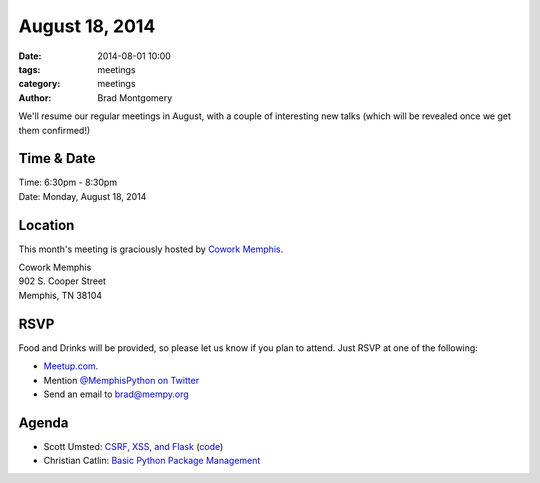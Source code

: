 August 18, 2014
###############

:date: 2014-08-01 10:00
:tags: meetings
:category: meetings
:author: Brad Montgomery

We'll resume our regular meetings in August, with a couple of interesting new
talks (which will be revealed once we get them confirmed!)

Time & Date
-----------

| Time: 6:30pm - 8:30pm
| Date: Monday, August 18, 2014

Location
--------

This month's meeting is graciously hosted by `Cowork Memphis <http://coworkmemphis.com/>`_.

| Cowork Memphis
| 902 S. Cooper Street
| Memphis, TN 38104

RSVP
----

Food and Drinks will be provided, so please let us know if you plan to attend. Just RSVP at one of the following:

* `Meetup.com <http://www.meetup.com/memphis-technology-user-groups/events/195561522/>`_.
* Mention `@MemphisPython on Twitter <http://twitter.com/memphispython>`_
* Send an email to `brad@mempy.org <mailto:brad@mempy.org>`_


Agenda
------

* Scott Umsted: `CSRF, XSS, and Flask <http://bank.ezpz.gs/static/presentation/index.html>`_ (`code <https://github.com/sumsted/csrf_example>`_)
* Christian Catlin: `Basic Python Package Management <http://goo.gl/lUN3bx>`_

